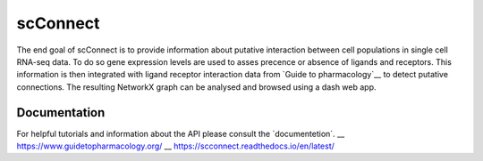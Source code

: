 =========
scConnect
=========

The end goal of scConnect is to provide information about putative interaction between cell populations 
in single cell RNA-seq data. 
To do so gene expression levels are used to asses precence or absence of ligands and receptors. 
This information is then integrated with ligand receptor interaction data from `Guide to pharmacology`__ 
to detect putative connections.
The resulting NetworkX graph can be analysed and browsed using a dash web app.

?????????????
Documentation
?????????????
For helpful tutorials and information about the API please consult the ´documentetion´.
__ https://www.guidetopharmacology.org/
__ https://scconnect.readthedocs.io/en/latest/
